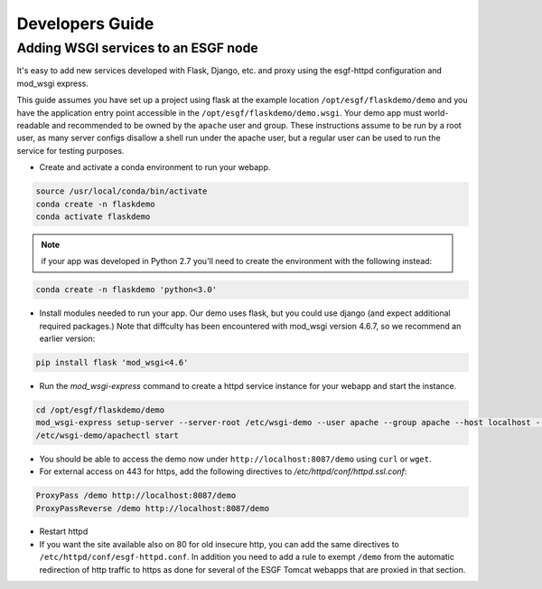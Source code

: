 Developers Guide
================

Adding WSGI services to an ESGF node
------------------------------------

It's easy to add new services developed with Flask, Django, etc. and proxy using the esgf-httpd configuration and mod_wsgi express.

This guide assumes you have set up a project using flask at the example location ``/opt/esgf/flaskdemo/demo`` and you have the application entry point accessible in the ``/opt/esgf/flaskdemo/demo.wsgi``.  Your demo app must world-readable and recommended to be owned by the ``apache`` user and group.  These instructions assume to be run by a root user, as many server configs disallow a shell run under the apache user, but a regular user can be used to run the service for testing purposes.  

- Create and activate a conda environment to run your webapp. 

.. code:: console

    source /usr/local/conda/bin/activate
    conda create -n flaskdemo
    conda activate flaskdemo

.. note:: 
    if your app was developed in Python 2.7 you'll need to create the environment with the following instead:

.. code:: console

    conda create -n flaskdemo 'python<3.0'

- Install modules needed to run your app.  Our demo uses flask, but you could use django (and expect additional required packages.)  Note that diffculty has been encountered with mod_wsgi version 4.6.7, so we recommend an earlier version:

.. code:: console

   pip install flask 'mod_wsgi<4.6'

- Run the `mod_wsgi-express` command to create a httpd service instance for your webapp and start the instance. 

.. code:: console

    cd /opt/esgf/flaskdemo/demo
    mod_wsgi-express setup-server --server-root /etc/wsgi-demo --user apache --group apache --host localhost --port 8087 --mount-point /demo demo.wsgi
    /etc/wsgi-demo/apachectl start

- You should be able to access the demo now under ``http://localhost:8087/demo`` using ``curl`` or ``wget``. 

- For external access on 443 for https, add the following directives to `/etc/httpd/conf/httpd.ssl.conf`: 

.. code:: console

    ProxyPass /demo http://localhost:8087/demo
    ProxyPassReverse /demo http://localhost:8087/demo

- Restart httpd

- If you want the site available also on 80 for old insecure http, you can add the same directives to ``/etc/httpd/conf/esgf-httpd.conf``.  In addition you need to add a rule to exempt ``/demo`` from the automatic redirection of http traffic to https as done for several of the ESGF Tomcat webapps that are proxied in that section.


